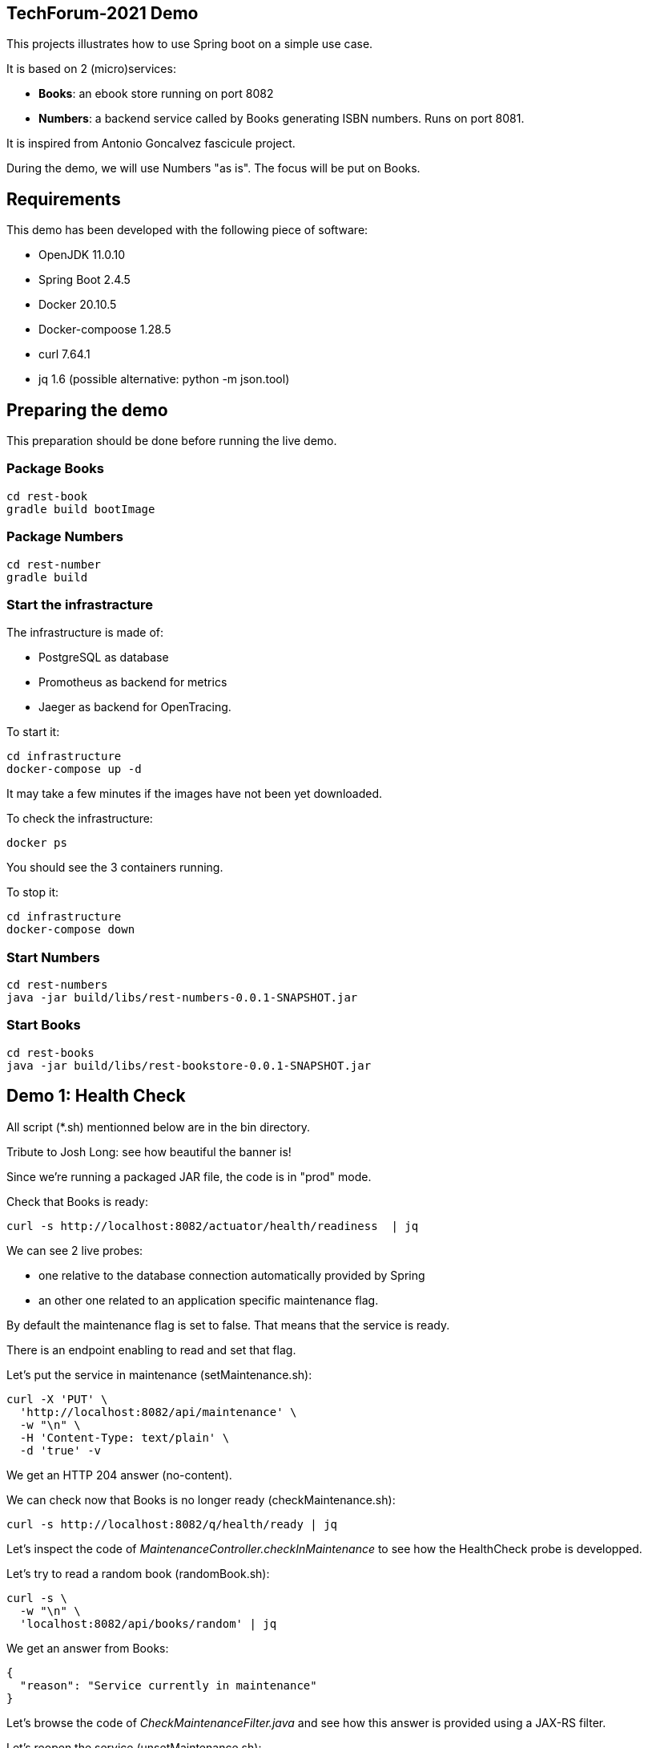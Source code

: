 ## TechForum-2021 Demo

This projects illustrates how to use Spring boot on a simple use case.

It is based on 2 (micro)services:

* **Books**: an ebook store running on port 8082
* **Numbers**: a backend service called by Books generating ISBN numbers. Runs on port 8081.

It is inspired from Antonio Goncalvez fascicule project.

During the demo, we will use Numbers "as is". The focus will be put on Books.

## Requirements

This demo has been developed with the following piece of software:

* OpenJDK 11.0.10
* Spring Boot 2.4.5
* Docker 20.10.5
* Docker-compoose 1.28.5
* curl 7.64.1
* jq 1.6 (possible alternative: python -m json.tool)


## Preparing the demo
This preparation should be done before running the live demo.

### Package Books
----
cd rest-book
gradle build bootImage
----

### Package Numbers
----
cd rest-number
gradle build
----

### Start the infrastracture
The infrastructure is made of:

* PostgreSQL as database
* Promotheus as backend for metrics
* Jaeger as backend for OpenTracing.

To start it:
----
cd infrastructure
docker-compose up -d
----

It may take a few minutes if the images have not been yet downloaded.

To check the infrastructure:
----
docker ps
----
You should see the 3 containers running.

To stop it:
----
cd infrastructure
docker-compose down
----

### Start Numbers
----
cd rest-numbers
java -jar build/libs/rest-numbers-0.0.1-SNAPSHOT.jar
----

### Start Books
----
cd rest-books
java -jar build/libs/rest-bookstore-0.0.1-SNAPSHOT.jar
----

## Demo 1: Health Check
All script (*.sh) mentionned below are in the bin directory.

Tribute to Josh Long: see how beautiful the banner is!

Since we're running a packaged JAR file, the code is in "prod" mode.

Check that Books is ready:
----
curl -s http://localhost:8082/actuator/health/readiness  | jq
----
We can see 2 live probes:

* one relative to the database connection automatically provided by Spring
* an other one related to an application specific maintenance flag.

By default the maintenance flag is set to false. That means that the service is ready.

There is an endpoint enabling to read and set that flag.

Let's put the service in maintenance (setMaintenance.sh):
----
curl -X 'PUT' \
  'http://localhost:8082/api/maintenance' \
  -w "\n" \
  -H 'Content-Type: text/plain' \
  -d 'true' -v
----
We get an HTTP 204 answer (no-content).

We can check now that Books is no longer ready (checkMaintenance.sh):
----
curl -s http://localhost:8082/q/health/ready | jq
----
Let's inspect the code of _MaintenanceController.checkInMaintenance_ to see how the HealthCheck probe is developped.

Let's try to read a random book (randomBook.sh):
[source,curl]
----
curl -s \
  -w "\n" \
  'localhost:8082/api/books/random' | jq
----
We get an answer from Books:
[source,json]
----
{
  "reason": "Service currently in maintenance"
}
----
Let's browse the code of _CheckMaintenanceFilter.java_ and see how this answer is provided using a JAX-RS filter.

Let's reopen the service (unsetMaintenance.sh):
[source,]
----
curl -X 'PUT' \
  'http://localhost:8082/api/maintenance' \
  -w "\n" \
  -H 'Content-Type: text/plain' \
  -d 'false' -v
----

We can now check now that Books is ready again (checkMaintenance.sh):
----
curl -s http://localhost:8082/q/health/ready | jq
----

## Demo 2: inside the code

Let's read a random book (randomBook.sh):
[source,]
----
curl -s -w "\n" 'localhost:8082/api/books/random' | jq
----
Browse the following source to see how its is implemented:

* _link:rest-book/src/main/java/org/techforum/spring/book/controller/BookController.java[BookController.java]_: Spring MVC, SpringDoc, Swagger
* _link:rest-book/src/main/java/org/techforum/spring/book/service/BookService.java[BookService.java]_: Spring, Spring Data, OpenTracing
* _link:rest-book/src/main/java/org/techforum/spring/book/repository/BookRepository.java[BookRepository.java]_: Spring Data

## Demo 3: Focus on OpenAPI and Swagger UI

Let's see the OpenAPI documentation (openapi.sh):
[source,]
----
curl -s -w "\n" localhost:8082/v3/api-docs?format=json | jq | more
----
Browse the following files to see how OpenAPI is coded:

* _link:rest-book/src/main/java/org/techforum/spring/book/controller/BookController.java[BookController.java]_
* _link:rest-book/src/main/java/org/techforum/spring/GlobalExceptionHandler.java[GlobalExceptionHandler.java]_

OpenAPI/Swagger is enabled by default.
You can disable it by applying this property

----
# Disable Swagger UI for the demo
springdoc.api-docs.enabled=false
----

Some configuration parameters can be overriden at runtime. For instance:
----
java -Dserver.port=9080 -Dspringdoc.api-docs.enabled=false -jar build/libs/rest-bookstore-0.0.1-SNAPSHOT.jar
----

However not all parameters can be overiden in such way. In particular, Swagger UI cannot be enabled/disabled at runtime.

Use your favorite browser and go to:
----
http://localhost:9080/swagger-ui.html
----

Have a quick test with GET API Books (list all books).

## Demo 4: Calling Numbers with RestClient

Numbers is called by Books on book creation (createBook.sh):
----
curl -s -w "\n" -X POST -d '{"title":"Practising Quarkus", "author":"Antonio Goncalves", "yearOfPublication":"2020"}' -H "Content-Type: application/json" localhost:8082/api/books -v
----

We've got a 202 status code (Created) and a link to the created resource provided with the _Location_ header parameter.

Let's read it:
----
curl -s -w "\n" localhost:8082/api/books/1 | jq
----

How does it work behind the scene? We make use of MicroProfile RestClient.

Browse _BookService.java_, _NumberClient.java_ and _application.properties_ to see how RestClient is coded:

* NumberClient: a strongly typed Java interface that represents Numbers annotated by @RegisterRestClient
* application.properties: a bit of configuration to define the target URL
* BookingService: the interface is CDI injected with @RestClient and can be used without any further JAX-RS coding.


## Demo 5: Fault Tolerance
So far, so good. But what if, Numbers is out of order? Let's kill it ... and try to create a book again.

Now we've got a 202 (Accepted) status code: the request has been accepted but the book has not been created, because no ISBN numbers have been provided.

What does it mean? In fact, we've entered a fallback mode: the book data have been stored in a file for later processing:
----
ls -l rest-book/target/book-*
----

Browse _BookService.java_ and _BookResource.java_ to see how FaultTolerance is coded:

* _@Fallback_ annotation on _BookService.registerBook_
* catch _IllegalException_ on _BookResource.createBook_

Other features from FaulTolerance (not in the demo): Timeout, CircuitBreaker, Retry, BulkHead, Asynchronous. 

## Demo 6: OpenTracing & Jaeger

Let's switch to an important topic: observability and more specifically tracing.

Connect to the Jaeger GUI from your browser:
----
http://localhost:16686/
----

Jaeger is a distributed tracing system developped by Uber and donated to CNCF. It can be used for:

* Distributed context propagation
* Distributed transaction monitoring
* Root cause analysis
* Service dependency analysis
* Performance / latency optimization

Let's create a book again (createBook.sh):
----
curl -s -w "\n" -X POST -d '{"title":"Practising Quarkus", "author":"Antonio Goncalves", "yearOfPublication":"2020"}' -H "Content-Type: application/json" localhost:8082/api/books -v
----

Let's search traces for Books. We can see how long has been spent in Books and Numbers.

By default, all REST endpoints are traced. No code is needed. You just have to add the Quarkus extension, to configure it and to run a backend system such as Jaeger (or Zipkin). It is also possible to annotate methods or classes with __@Traced__. Browse _BookService.java_.

Traces can also been enabled on JDBC at the risk of extreme verbosity.

OpenTracing must be configured in __application.properties__: it is possible to trace all or only parts of the requests.

Under the cover, context propagation is based on a specific HTTP header __uber-trace-id__.

## Demo 7: Metrics & Promotheus

Metrics is another aspect of observability.

By default, Quarkus provides some base and vendor metrics.

Base metrics are about the JVM (classes, threads, gc):
----
curl -s http://localhost:8082/q/metrics/base | more
----

Vendor metrics provides complementary technical metrics (cpu load, memory):
----
curl -s http://localhost:8082/q/metrics/vendor | more
----

It is also possible to add custom application metrics:
----
curl -s http://localhost:8082/q/metrics/application | more
----

In contrast to OpenTracing, there is no default application metric. Methods have to be explicitelly annotated to generate metrics.

Curling metrics is limited to the current values, we have no historic. Let's use Prometheus to collect metrics in a smart way. Prometheus is a metrics-based monitoring and alerting system, initially developed at SoundCloud and now hosted by the CNCF. It is internally based on Time Series Database.

Connect to the Prometheus GUI from your browser:
----
http://localhost:9090/graph
----

We can select a metric and do a graph with it. We can see different kinds of metrics:

* counters: how much?
* timers: how long?

Prometheus offers a basic GUI and it is recommended to use Graphana in production.

Browse _BookResource.java_ to see how Metrics is coded.

## Demo 9: Testing

Browse _BookResourceTest.java_ to see how to test using TestContainer.


